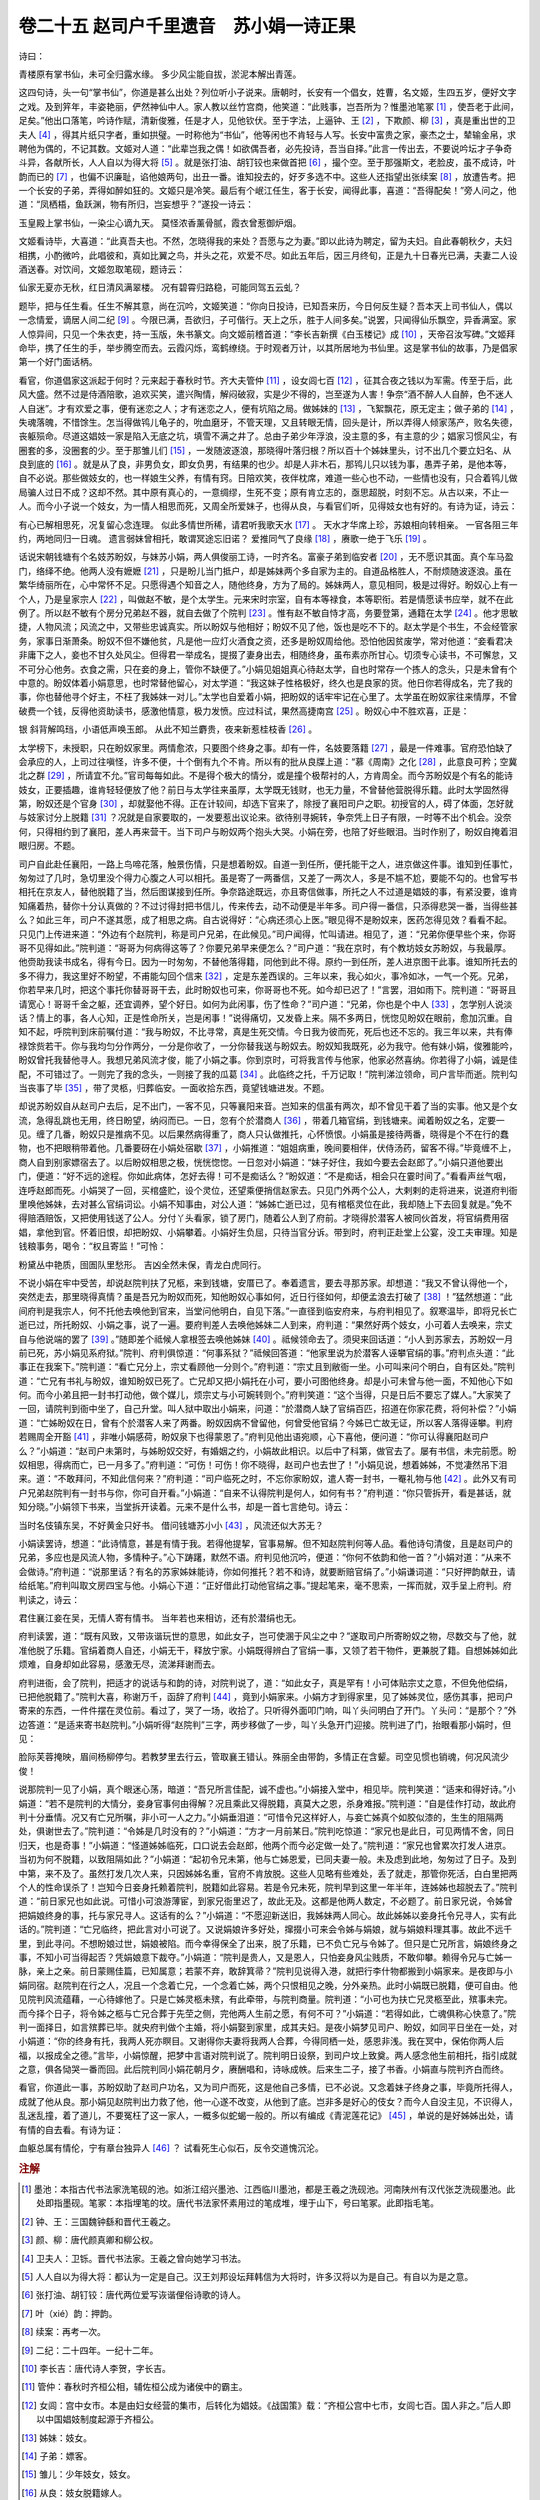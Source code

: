 卷二十五 赵司户千里遗音　苏小娟一诗正果
========================================
诗曰：

青楼原有掌书仙，未可全归露水缘。 多少风尘能自拔，淤泥本解出青莲。

这四句诗，头一句“掌书仙”，你道是甚么出处？列位听小子说来。唐朝时，长安有一个倡女，姓曹，名文姬，生四五岁，便好文字之戏。及到笄年，丰姿艳丽，俨然神仙中人。家人教以丝竹宫商，他笑道：“此贱事，岂吾所为？惟墨池笔冢 [#f1]_ ，使吾老于此间，足矣。”他出口落笔，吟诗作赋，清新俊雅，任是才人，见他钦伏。至于字法，上逼钟、王 [#f2]_ ，下欺颜、柳 [#f3]_ ，真是重出世的卫夫人 [#f4]_ ，得其片纸只字者，重如拱璧。一时称他为“书仙”，他等闲也不肯轻与人写。长安中富贵之家，豪杰之士，辇输金帛，求聘他为偶的，不记其数。文姬对人道：“此辈岂我之偶！如欲偶吾者，必先投诗，吾当自择。”此言一传出去，不要说吟坛才子争奇斗异，各献所长，人人自以为得大将 [#f5]_ 。就是张打油、胡钉铰也来做首把 [#f6]_ ，撮个空。至于那强斯文，老脸皮，虽不成诗，叶韵而已的 [#f7]_ ，也偏不识廉耻，谄他娘两句，出丑一番。谁知投去的，好歹多选不中。这些人还指望出张续案 [#f8]_ ，放遭告考。把一个长安的子弟，弄得如醉如狂的。文姬只是冷笑。最后有个岷江任生，客于长安，闻得此事，喜道：“吾得配矣！”旁人问之，他道：“凤栖梧，鱼跃渊，物有所归，岂妄想乎？”遂投一诗云：

玉皇殿上掌书仙，一染尘心谪九天。 莫怪浓香薰骨腻，霞衣曾惹御炉烟。

文姬看诗毕，大喜道：“此真吾夫也。不然，怎晓得我的来处？吾愿与之为妻。”即以此诗为聘定，留为夫妇。自此春朝秋夕，夫妇相携，小酌微吟，此唱彼和，真如比翼之鸟，并头之花，欢爱不尽。如此五年后，因三月终旬，正是九十日春光已满，夫妻二人设酒送春。对饮间，文姬忽取笔砚，题诗云：

仙家无夏亦无秋，红日清风满翠楼。 况有碧霄归路稳，可能同驾五云虬？

题毕，把与任生看。任生不解其意，尚在沉吟，文姬笑道：“你向日投诗，已知吾来历，今日何反生疑？吾本天上司书仙人，偶以一念情爱，谪居人间二纪 [#f9]_ 。今限已满，吾欲归，子可偕行。天上之乐，胜于人间多矣。”说罢，只闻得仙乐飘空，异香满室。家人惊异间，只见一个朱衣吏，持一玉版，朱书篆文。向文姬前稽首道：“李长吉新撰《白玉楼记》成 [#f10]_ ，天帝召汝写碑。”文姬拜命毕，携了任生的手，举步腾空而去。云霞闪烁，鸾鹤缭绕。于时观者万计，以其所居地为书仙里。这是掌书仙的故事，乃是倡家第一个好门面话柄。

看官，你道倡家这派起于何时？元来起于春秋时节。齐大夫管仲 [#f11]_ ，设女闾七百 [#f12]_ ，征其合夜之钱以为军需。传至于后，此风大盛。然不过是侍酒陪歌，追欢买笑，遣兴陶情，解闷破寂，实是少不得的，岂至遂为人害！争奈“酒不醉人人自醉，色不迷人人自迷”。才有欢爱之事，便有迷恋之人；才有迷恋之人，便有坑陷之局。做姊妹的 [#f13]_ ，飞絮飘花，原无定主；做子弟的 [#f14]_ ，失魂落魄，不惜馀生。怎当得做鸨儿龟子的，吮血磨牙，不管天理，又且转眼无情，回头是计，所以弄得人倾家荡产，败名失德，丧躯殒命。尽道这娼妓一家是陷入无底之坑，填雪不满之井了。总由子弟少年浮浪，没主意的多，有主意的少；娼家习惯风尘，有圈套的多，没圈套的少。至于那雏儿们 [#f15]_ ，一发随波逐浪，那晓得叶落归根？所以百十个姊妹里头，讨不出几个要立妇名、从良到底的 [#f16]_ 。就是从了良，非男负女，即女负男，有结果的也少。却是人非木石，那鸨儿只以钱为事，愚弄子弟，是他本等，自不必说。那些做妓女的，也一样娘生父养，有情有窍。日陪欢笑，夜伴枕席，难道一些心也不动，一些情也没有，只合着鸨儿做局骗人过日不成？这却不然。其中原有真心的，一意绸缪，生死不变；原有肯立志的，亟思超脱，时刻不忘。从古以来，不止一人。而今小子说一个妓女，为一情人相思而死，又周全所爱妹子，也得从良，与看官们听，见得妓女也有好的。有诗为证，诗云：

有心已解相思死，况复留心念连理。 似此多情世所稀，请君听我歌天水 [#f17]_ 。 天水才华席上珍，苏娘相向转相亲。 一官各阻三年约，两地同归一日魂。 遗言弱妹曾相托，敢谓冥途忘旧诺？ 爱推同气了良缘 [#f18]_ ，赓歌一绝于飞乐 [#f19]_ 。

话说宋朝钱塘有个名妓苏盼奴，与妹苏小娟，两人俱俊丽工诗，一时齐名。富豪子弟到临安者 [#f20]_ ，无不愿识其面。真个车马盈门，络绎不绝。他两人没有嬷嬷 [#f21]_ ，只是盼儿当门抵户，却是姊妹两个多自家为主的。自道品格胜人，不耐烦随波逐浪。虽在繁华绮丽所在，心中常怀不足。只愿得遇个知音之人，随他终身，方为了局的。姊妹两人，意见相同，极是过得好。盼奴心上有一个人，乃是皇家宗人 [#f22]_ ，叫做赵不敏，是个太学生。元来宋时宗室，自有本等禄食，本等职衔。若是情愿读书应举，就不在此例了。所以赵不敏有个房分兄弟赵不器，就自去做了个院判 [#f23]_ 。惟有赵不敏自恃才高，务要登第，通籍在太学 [#f24]_ 。他才思敏捷，人物风流；风流之中，又带些忠诚真实。所以盼奴与他相好；盼奴不见了他，饭也是吃不下的。赵太学是个书生，不会经管家务，家事日渐萧条。盼奴不但不嫌他贫，凡是他一应灯火酒食之资，还多是盼奴周给他。恐怕他因贫废学，常对他道：“妾看君决非庸下之人，妾也不甘久处风尘。但得君一举成名，提掇了妻身出去，相随终身，虽布素亦所甘心。切须专心读书，不可懈怠，又不可分心他务。衣食之需，只在妾的身上，管你不缺便了。”小娟见姐姐真心待赵太学，自也时常存一个拣人的念头，只是未曾有个中意的。盼奴体着小娟意思，也时常替他留心，对太学道：“我这妹子性格极好，终久也是良家的货。他日你若得成名，完了我的事，你也替他寻个好主，不枉了我姊妹一对儿。”太学也自爱着小娟，把盼奴的话牢牢记在心里了。太学虽在盼奴家往来情厚，不曾破费一个钱，反得他资助读书，感激他情意，极力发愤。应过科试，果然高捷南宫 [#f25]_ 。盼奴心中不胜欢喜，正是：

银 斜背解鸣珰，小语低声唤玉郎。 从此不知兰麝贵，夜来新惹桂枝香 [#f26]_ 。

太学榜下，未授职，只在盼奴家里。两情愈浓，只要图个终身之事。却有一件，名妓要落籍 [#f27]_ ，最是一件难事。官府恐怕缺了会承应的人，上司过往嗔怪，许多不便，十个倒有九个不肯。所以有的批从良牒上道：“慕《周南》之化 [#f28]_ ，此意良可矜；空冀北之群 [#f29]_ ，所请宜不允。”官司每每如此。不是得个极大的情分，或是撞个极帮衬的人，方肯周全。而今苏盼奴是个有名的能诗妓女，正要插趣，谁肯轻轻便放了他？前日与太学往来虽厚，太学既无钱财，也无力量，不曾替他营脱得乐籍。此时太学固然得第，盼奴还是个官身 [#f30]_ ，却就娶他不得。正在计较间，却选下官来了，除授了襄阳司户之职。初授官的人，碍了体面，怎好就与妓家讨分上脱籍 [#f31]_ ？况就是自家要取的，一发要惹出议论来。欲待别寻婉转，争奈凭上日子有限，一时等不出个机会。没奈何，只得相约到了襄阳，差人再来营干。当下司户与盼奴两个抱头大哭。小娟在旁，也陪了好些眼泪。当时作别了，盼奴自掩着泪眼归房。不题。

司户自此赴任襄阳，一路上鸟啼花落，触景伤情，只是想着盼奴。自道一到任所，便托能干之人，进京做这件事。谁知到任事忙，匆匆过了几时，急切里没个得力心腹之人可以相托。虽是寄了一两番信，又差了一两次人，多是不尴不尬，要能不勾的。也曾写书相托在京友人，替他脱籍了当，然后图谋接到任所。争奈路途既远，亦且寄信做事，所托之人不过道是娼妓的事，有紧没要，谁肯知痛着热，替你十分认真做的？不过讨得封把书信儿，传来传去，动不动便是半年多。司户得一番信，只添得悲哭一番，当得些甚么？如此三年，司户不遂其愿，成了相思之病。自古说得好：“心病还须心上医。”眼见得不是盼奴来，医药怎得见效？看看不起。只见门上传进来道：“外边有个赵院判，称是司户兄弟，在此候见。”司户闻得，忙叫请进。相见了，道：“兄弟你便早些个来，你哥哥不见得如此。”院判道：“哥哥为何病得这等了？你要兄弟早来便怎么？”司户道：“我在京时，有个教坊妓女苏盼奴，与我最厚。他赍助我读书成名，得有今日。因为一时匆匆，不替他落得籍，同他到此不得。原约一到任所，差人进京图干此事。谁知所托去的多不得力，我这里好不盼望，不甫能勾回个信来 [#f32]_ ，定是东差西误的。三年以来，我心如火，事冷如冰，一气一个死。兄弟，你若早来几时，把这个事托你替哥哥干去，此时盼奴也可来，你哥哥也不死。如今却已迟了！”言罢，泪如雨下。院判道：“哥哥且请宽心！哥哥千金之躯，还宜调养，望个好日。如何为此闲事，伤了性命？”司户道：“兄弟，你也是个中人 [#f33]_ ，怎学别人说淡话？情上的事，各人心知，正是性命所关，岂是闲事！”说得痛切，又发昏上来。隔不多两日，恍惚见盼奴在眼前，愈加沉重。自知不起，呼院判到床前嘱付道：“我与盼奴，不比寻常，真是生死交情。今日我为彼而死，死后也还不忘的。我三年以来，共有俸禄馀赀若干。你与我均匀分作两分，一分是你收了，一分你替我送与盼奴去。盼奴知我既死，必为我守。他有妹小娟，俊雅能吟，盼奴曾托我替他寻人。我想兄弟风流才俊，能了小娟之事。你到京时，可将我言传与他家，他家必然喜纳。你若得了小娟，诚是佳配，不可错过了。一则完了我的念头，一则接了我的瓜葛 [#f34]_ 。此临终之托，千万记取！”院判涕泣领命，司户言毕而逝。院判勾当丧事了毕 [#f35]_ ，带了灵柩，归葬临安。一面收拾东西，竟望钱塘进发。不题。

却说苏盼奴自从赵司户去后，足不出门，一客不见，只等襄阳来音。岂知来的信虽有两次，却不曾见干着了当的实事。他又是个女流，急得乱跳也无用，终日盼望，纳闷而已。一日，忽有个於潜商人 [#f36]_ ，带着几箱官绢，到钱塘来。闻着盼奴之名，定要一见。缠了几番，盼奴只是推病不见。以后果然病得重了，商人只认做推托，心怀愤恨。小娟虽是接待两番，晓得是个不在行的蠢物，也不把眼稍带着他。几番要砑在小娟处宿歇 [#f37]_ ，小娟推道：“姐姐病重，晚间要相伴，伏侍汤药，留客不得。”毕竟缠不上，商人自到别家嫖宿去了。以后盼奴相思之极，恍恍惚惚。一日忽对小娟道：“妹子好住，我如今要去会赵郎了。”小娟只道他要出门，便道：“好不远的途程。你如此病体，怎好去得！可不是痴话么？”盼奴道：“不是痴话，相会只在霎时间了。”看看声丝气咽，连呼赵郎而死。小娟哭了一回，买棺盛贮，设个灵位，还望乘便捎信赵家去。只见门外两个公人，大剌剌的走将进来，说道府判衙里唤他姊妹，去对甚么官绢词讼。小娟不知事由，对公人道：“姊姊亡逝已过，见有棺柩灵位在此，我却随上下去回复就是。”免不得赔酒赔饭，又把使用钱送了公人。分付丫头看家，锁了房门，随着公人到了府前。才晓得於潜客人被同伙首发，将官绢费用宿娼，拿他到官。怀着旧恨，却把盼奴、小娟攀着。小娟好生负屈，只待当官分诉。带到时，府判正赴堂上公宴，没工夫审理。知是钱粮事务，喝令：“权且寄监！”可怜：

粉黛丛中艳质，囹圄队里愁形。 吉凶全然未保，青龙白虎同行。

不说小娟在牢中受苦，却说赵院判扶了兄柩，来到钱塘，安厝已了。奉着遗言，要去寻那苏家。却想道：“我又不曾认得他一个，突然走去，那里晓得真情？虽是吾兄为盼奴而死，知他盼奴心事如何，近日行径如何，却便孟浪去打破了 [#f38]_ ！”猛然想道：“此间府判是我宗人，何不托他去唤他到官来，当堂问他明白，自见下落。”一直径到临安府来，与府判相见了。叙寒温毕，即将兄长亡逝已过，所托盼奴、小娟之事，说了一遍。要府判差人去唤他姊妹二人到来，府判道：“果然好两个妓女，小可着人去唤来，宗丈自与他说端的罢了 [#f39]_ 。”随即差个祗候人拿根签去唤他姊妹 [#f40]_ 。祗候领命去了。须臾来回话道：“小人到苏家去，苏盼奴一月前已死，苏小娟见系府狱。”院判、府判俱惊道：“何事系狱？”祗候回答道：“他家里说为於潜客人诬攀官绢的事。”府判点头道：“此事正在我案下。”院判道：“看亡兄分上，宗丈看顾他一分则个。”府判道：“宗丈且到敝衙一坐。小可叫来问个明白，自有区处。”院判道：“亡兄有书礼与盼奴，谁知盼奴已死了。亡兄却又把小娟托在小可，要小可图他终身。却是小可未曾与他一面，不知他心下如何。而今小弟且把一封书打动他，做个媒儿，烦宗丈与小可婉转则个。”府判笑道：“这个当得，只是日后不要忘了媒人。”大家笑了一回，请院判到衙中坐了，自己升堂。叫人狱中取出小娟来，问道：“於潜商人缺了官绢百匹，招道在你家花费，将何补偿？”小娟道：“亡姊盼奴在日，曾有个於潜客人来了两番。盼奴因病不曾留他，何曾受他官绢？今姊已亡故无证，所以客人落得诬攀。判府若赐周全开豁 [#f41]_ ，非唯小娟感荷，盼奴泉下也得蒙恩了。”府判见他出语宛顺，心下喜他，便问道：“你可认得襄阳赵司户么？”小娟道：“赵司户未第时，与姊盼奴交好，有婚姻之约，小娟故此相识。以后中了科第，做官去了。屡有书信，未完前愿。盼奴相思，得病而亡，已一月多了。”府判道：“可伤！可伤！你不晓得，赵司户也去世了！”小娟见说，想着姊姊，不觉凄然吊下泪来。道：“不敢拜问，不知此信何来？”府判道：“司户临死之时，不忘你家盼奴，遣人寄一封书，一罨礼物与他 [#f42]_ 。此外又有司户兄弟赵院判有一封书与你，你可自开看。”小娟道：“自来不认得院判是何人，如何有书？”府判道：“你只管拆开，看是甚话，就知分晓。”小娟领下书来，当堂拆开读着。元来不是什么书，却是一首七言绝句。诗云：

当时名伎镇东吴，不好黄金只好书。 借问钱塘苏小小 [#f43]_ ，风流还似大苏无？

小娟读罢诗，想道：“此诗情意，甚是有情于我。若得他提挈，官事易解。但不知赵院判何等人品。看他诗句清俊，且是赵司户的兄弟，多应也是风流人物，多情种子。”心下踌躇，默然不语。府判见他沉吟，便道：“你何不依韵和他一首？”小娟对道：“从来不会做诗。”府判道：“说那里话？有名的苏家姊妹能诗，你如何推托？若不和诗，就要断赔官绢了。”小娟谦词道：“只好押韵献丑，请给纸笔。”府判叫取文房四宝与他。小娟心下道：“正好借此打动他官绢之事。”提起笔来，毫不思索，一挥而就，双手呈上府判。府判读之，诗云：

君住襄江妾在吴，无情人寄有情书。 当年若也来相访，还有於潜绢也无。

府判读罢，道：“既有风致，又带诙谐玩世的意思，如此女子，岂可使溷于风尘之中？”遂取司户所寄盼奴之物，尽数交与了他，就准他脱了乐籍。官绢着商人自还，小娟无干，释放宁家。小娟既得辨白了官绢一事，又领了若干物件，更兼脱了籍。自想姊姊如此烦难，自身却如此容易，感激无尽，流涕拜谢而去。

府判进衙，会了院判，把适才的说话与和韵的诗，对院判说了，道：“如此女子，真是罕有！小可体贴宗丈之意，不但免他偿绢，已把他脱籍了。”院判大喜，称谢万千，函辞了府判 [#f44]_ ，竟到小娟家来。小娟方才到得家里，见了姊姊灵位，感伤其事，把司户寄来的东西，一件件摆在灵位前。看过了，哭了一场，收拾了。只听得外面叩门响，叫丫头问明白了开门。丫头问：“是那个？”外边答道：“是适来寄书赵院判。”小娟听得“赵院判”三字，两步移做了一步，叫丫头急开门迎接。院判进了门，抬眼看那小娟时，但见：

脸际芙蓉掩映，眉间杨柳停匀。若教梦里去行云，管取襄王错认。殊丽全由带韵，多情正在含颦。司空见惯也销魂，何况风流少俊！

说那院判一见了小娟，真个眼迷心荡，暗道：“吾兄所言佳配，诚不虚也。”小娟接入堂中，相见毕。院判笑道：“适来和得好诗。”小娟道：“若不是院判的大情分，妾身官事何由得解？况且乘此又得脱籍，真莫大之恩，杀身难报。”院判道：“自是佳作打动，故此府判十分垂情。况又有亡兄所嘱，非小可一人之力。”小娟垂泪道：“可惜令兄这样好人，与妾亡姊真个如胶似漆的，生生的阻隔两处，俱谢世去了。”院判道：“令姊是几时没有的？”小娟道：“方才一月前某日。”院判吃惊道：“家兄也是此日，可见两情不舍，同日归天，也是奇事！”小娟道：“怪道姊姊临死，口口说去会赵郎，他两个而今必定做一处了。”院判道：“家兄也曾累次打发人进京。当初为何不脱籍，以致阻隔如此？”小娟道：“起初令兄未第，他与亡姊恩爱，已同夫妻一般。未及虑到此地，匆匆过了日子。及到中第，来不及了。虽然打发几次人来，只因姊姊名重，官府不肯放脱。这些人见略有些难处，丢了就走，那管你死活，白白里把两个人的性命误杀了！岂知今日妾身托赖着院判，脱籍如此容易。若是令兄未死，院判早到这里一年半年，连姊姊也超脱去了。”院判道：“前日家兄也如此说。可惜小可浪游薄宦，到家兄衙里迟了，故此无及。这都是他两人数定，不必题了。前日家兄说，令姊曾把娟娘终身的事，托与家兄寻人。这话有的么？”小娟道：“不愿迎新送旧，我姊妹两人同心。故此姊姊以妾身托令兄寻人，实有此话的。”院判道：“亡兄临终，把此言对小可说了。又说娟娘许多好处，撺掇小可来会令姊与娟娘，就与娟娘料理其事。故此不远千里，到此寻问。不想盼娘过世，娟娘被陷。而今幸得保全了出来，脱了乐籍，已不负亡兄与令姊了。但只是亡兄所言，娟娘终身之事，不知小可当得起否？凭娟娘意下裁夺。”小娟道：“院判是贵人，又是恩人，只怕妾身风尘贱质，不敢仰攀。赖得令兄与亡姊一脉，亲上之亲。前日蒙赐佳篇，已知属意；若蒙不弃，敢辞箕帚？”院判见说得入港，就把行李什物都搬到小娟家来。是夜即与小娟同宿。赵院判在行之人，况且一个念着亡兄，一个念着亡姊，两个只恨相见之晚，分外亲热。此时小娟既已脱籍，便可自由。他见院判风流蕴藉，一心待嫁他了。只是亡姊灵柩未殡，有此牵带，与院判商量。院判道：“小可也为扶亡兄灵柩至此，殡事未完。而今择个日子，将令姊之柩与亡兄合葬于先茔之侧，完他两人生前之愿，有何不可？”小娟道：“若得如此，亡魂俱称心快意了。”院判一面择日，如言殡葬已毕。就央府判做个主婚，将小娟娶到家里，成其夫妇。是夜小娟梦见司户、盼奴，如同平日坐在一处，对小娟道：“你的终身有托，我两人死亦瞑目。又谢得你夫妻将我两人合葬，今得同栖一处，感恩非浅。我在冥中，保佑你两人后福，以报成全之德。”言毕，小娟惊醒，把梦中言语对院判说了。院判明日设祭，到司户坟上致奠。两人感念他生前相托，指引成就之意，俱各恸哭一番而回。此后院判同小娟花朝月夕，赓酬唱和，诗咏成帙。后来生二子，接了书香。小娟直与院判齐白而终。

看官，你道此一事，苏盼奴助了赵司户功名，又为司户而死，这是他自己多情，已不必说。又念着妹子终身之事，毕竟所托得人，成就了他从良。那小娟见赵院判出力救了他，他一心遂不改变，从他到了底。岂非多是好心的伎女？而今人自没主见，不识得人，乱迷乱撞，着了道儿，不要冤枉了这一家人，一概多似蛇蝎一般的。所以有编成《青泥莲花记》 [#f45]_ ，单说的是好姊姊出处，请有情的自去看。有诗为证：



血躯总属有情伦，宁有章台独异人 [#f46]_ ？ 试看死生心似石，反令交道愧沉沦。

.. rubric:: 注解

.. [#f1]  墨池：本指古代书法家洗笔砚的池。如浙江绍兴墨池、江西临川墨池，都是王羲之洗砚池。河南陕州有汉代张芝洗砚墨池。此处即指墨砚。笔冢：本指埋笔的坟。唐代书法家怀素用过的笔成堆，埋于山下，号曰笔冢。此即指毛笔。

.. [#f2]  钟、王：三国魏钟繇和晋代王羲之。

.. [#f3]  颜、柳：唐代颜真卿和柳公权。

.. [#f4]  卫夫人：卫铄。晋代书法家。王羲之曾向她学习书法。

.. [#f5]  人人自以为得大将：都认为一定是自己。汉王刘邦设坛拜韩信为大将时，许多汉将以为是自己。有自以为是之意。

.. [#f6]  张打油、胡钉铰：唐代两位爱写诙谐俚俗诗歌的诗人。

.. [#f7]  叶（xié）韵：押韵。

.. [#f8]  续案：再考一次。

.. [#f9]  二纪：二十四年。一纪十二年。

.. [#f10]  李长吉：唐代诗人李贺，字长吉。

.. [#f11]  管仲：春秋时齐桓公相，辅佐桓公成为诸侯中的霸主。

.. [#f12]  女闾：宫中女市。本是由妇女经营的集市，后转化为娼妓。《战国策》载：“齐桓公宫中七市，女闾七百。国人非之。”后人即以中国娼妓制度起源于齐桓公。

.. [#f13]  姊妹：妓女。

.. [#f14]  子弟：嫖客。

.. [#f15]  雏儿：少年妓女，妓女。

.. [#f16]  从良：妓女脱籍嫁人。

.. [#f17]  天水：天水郡，赵姓郡望。《百家姓》开首即赵姓，旧本下注天水郡。宋太祖祖籍。本卷写赵不敏事。

.. [#f18]  同气：同心，同志。语出《易经·乾卦》：“同声相应，同气相求。”

.. [#f19]  于飞：比翼而飞。《诗经·卷阿》：“凤凰于飞，翙翙其羽。”比喻夫妻恩爱。

.. [#f20]  临安：府治即钱塘（今杭州）。

.. [#f21]  嬷嬷：此指老鸨。即妓院老板，妓女的假母。

.. [#f22]  宗人：本家。

.. [#f23]  院判：官府佐吏。

.. [#f24]  通籍：记名，注册。

.. [#f25]  南宫：即礼部。礼部主持会试。

.. [#f26]  桂枝：比喻及第。《晋书·郤诜传》：“臣举贤良对策，为天下第一，犹桂林之一枝，昆山之片玉。”后又演变出“蟾宫摘桂”的成语，也即金榜题名。

.. [#f27]  落籍：脱离乐籍，即从良。

.. [#f28]  《周南》之化：此指从良。《周南》是《诗经》国风之始，第一篇风诗即《关雎》，讲恋爱的。《毛诗》序说：“周南召南，正始之道，王化之基。”“《关雎》乐得淑女以配君子”。这里是说想从良的动机是好的。

.. [#f29]  空冀北之群：韩愈《送温处士赴河阳军序》中引用过此语：“伯乐一过冀北之野，而马群遂空。”这里是说名妓都走（从良）了。

.. [#f30]  官身：官妓有乐籍为官身。有应承差遣的义务。

.. [#f31]  分上：人情，面子。

.. [#f32]  不甫：“不”字加强语气，不是否定词。甫，才。

.. [#f33]  个中人：内行，知情人。

.. [#f34]  瓜葛：关系。

.. [#f35]  勾当：作动词，干、办理；作名词，事、行为。

.. [#f36]  於潜：旧县名。今合并入临安县。

.. [#f37]  砑：强行。方言词。也写作“挜”。

.. [#f38]  孟浪：鲁莽。

.. [#f39]  宗丈：对同姓男子的尊称。端的：来龙去脉，详情。

.. [#f40]  祗候人：差人，随从。

.. [#f41]  判府：对府判（此即临安府判官）的尊称。

.. [#f42]  一罨（yǎn）：一网兜。

.. [#f43]  苏小小：南北朝齐时钱塘名妓。此处一语双关，借古代苏小小代指苏小娟。

.. [#f44]  函辞：辞谢。“函”字表尊敬。

.. [#f45]  《青泥莲花记》：明人梅鼎祚所辑，卷八即记苏小娟事。

.. [#f46]  章台独异人：指柳氏。唐许尧佐《柳氏传》载，韩翊姬柳氏美艳。安史乱中失散为尼。后为蕃将沙陀利劫去。虞侯许俊设计以勇力夺回柳氏，使二人团圆。

